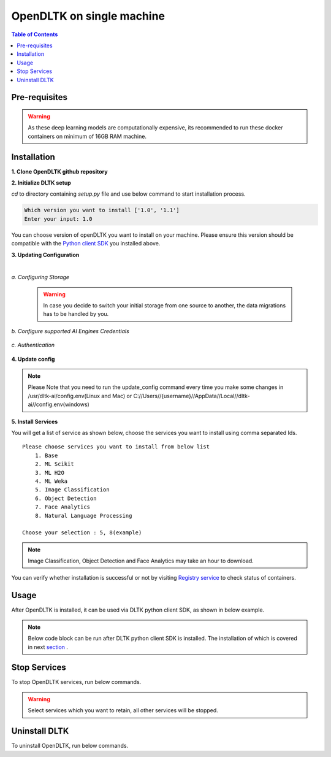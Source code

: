 *****************************
OpenDLTK on single machine
*****************************

.. contents:: Table of Contents
    :depth: 4
    :local:

Pre-requisites
================


.. tab:: Linux

    **1. Python 3.6+** : To install python refer this `Python installation guide <https://realpython.com/installing-python/>`__

    **2. Virtual Environment** : To install virtual environment refer this `Virtual Environment installation guide <https://docs.conda.io/projects/conda/en/latest/user-guide/tasks/manage-environments.html#creating-an-environment-with-commands>`__

    **3. Docker** : To install docker refer this `Docker installation guide <https://docs.docker.com/engine/install/>`__



.. tab:: Mac

    **1. Python 3.6+** : To install python refer this `Python installation guide <https://realpython.com/installing-python/>`__

    **2. Virtual Environment** : To install virtual environment refer this `Virtual Environment installation guide <https://docs.conda.io/projects/conda/en/latest/user-guide/tasks/manage-environments.html#creating-an-environment-with-commands>`__

    **3. Docker** : To install docker refer this `Docker installation guide <https://docs.docker.com/docker-for-mac/install/>`__



.. tab:: Windows

    **1. Python 3.6+** : To install python refer this `Python installation guide <https://realpython.com/installing-python/>`__

    **2. Virtual Environment** : To install virtual environment refer this `Virtual Environment installation guide <https://docs.conda.io/projects/conda/en/latest/user-guide/tasks/manage-environments.html#creating-an-environment-with-commands>`__

    **3. Docker** : To install docker refer this `Docker installation guide <https://docs.docker.com/docker-for-windows/install-windows-home/>`__

.. warning::

    As these deep learning models are computationally expensive, its recommended to run these docker containers on minimum of 16GB RAM machine.

Installation
=============

**1. Clone OpenDLTK github repository**

.. tab:: Linux

    .. code-block::

        git clone https://github.com/dltk-ai/OpenDLTK
        cd OpenDLTK
        pip install -r requirements.txt
        sudo groupadd docker
        sudo usermod -aG docker $(whoami)

    Log out and Log back in to ensure docker runs with correct permissions. (if on remote machine,please reboot the server)

    .. code-block::

        sudo service docker start

.. tab:: Mac

    .. code-block::

        git clone https://github.com/dltk-ai/OpenDLTK
        cd OpenDLTK
        pip install -r requirements.txt

.. tab:: Windows

    .. code-block::

        git clone https://github.com/dltk-ai/OpenDLTK
        cd OpenDLTK
        sudo pip install -r requirements.txt

**2. Initialize DLTK setup**

`cd` to directory containing `setup.py` file and use below command to start installation process.

.. tab:: Linux

    .. code-block::

        sudo python setup.py -m init


.. tab:: Mac

    .. code-block::

        sudo python setup.py -m init

.. tab:: Windows

    .. code-block::

        python setup.py -m init

.. code-block::

       Which version you want to install ['1.0', '1.1']
       Enter your input: 1.0

You can choose version of openDLTK you want to install on your machine.
Please ensure this version should be compatible with the `Python client SDK <https://github.com/dltk-ai/qubitai-dltk>`__ you installed above.

**3. Updating Configuration**

.. tab:: Linux

    Please update config.env file saved at ``/usr/dltk-ai/config.env``

.. tab:: Mac

    Please update config.env file saved at ``/usr/dltk-ai/config.env``

.. tab:: Windows

    Please update **config.env** file saved at ``C:\Users\{username}\AppData\Local\dltk-ai\config.env``

|

*a. Configuring Storage*

    .. tab:: Local

        .. code-block::

            STORAGE_TYPE="local"

    .. tab:: AWS S3

        .. code-block::

            STORAGE_TYPE="aws"

            # Values only for reference, replace with your credentials

            S3_ACCESS_KEY="AKIAVKNVW3O4G2YSG"
            S3_SECRET_KEY="vrJvyZFGSpOFTtZcsDTZTHwJ88Jw"
            S3_BUCKET="dltk-ai"
            S3_REGION="ap-south-1"
            S3_ENDPOINT="https://s3.ap-south-1.amazonaws.com"

        Refer this `link <https://docs.aws.amazon.com/quickstarts/latest/s3backup/step-1-create-bucket.html>`__ for creating a bucket in AWS S3.

    .. tab:: Google Cloud Storage

        .. code-block::

            STORAGE_TYPE="gcp"

            # Values only for reference, replace with your details

            GCP_SERVICE_ACCOUNT_FILE_PATH="/home/{username}/Documents/dltk-ai.json"
            GCP_PRIVATE_BUCKET="dltk-ai-private"
            GCP_PUBLIC_BUCKET="dltk-ai-public"

        GCP_SERVICE_ACCOUNT_FILE will contain your GCS credentials.You can generate this by following this `link <https://cloud.google.com/iam/docs/creating-managing-service-accounts>`__

    .. tab:: Digital Ocean

        .. code-block::

            STORAGE_TYPE="do"

            # Values only for reference, replace with your credentials


            DO_ENDPOINT="sgp1.digitaloceanspaces.com"
            DO_ACCESS_KEY="SPZ4OSDVXC35R26"
            DO_SECRET_KEY="9b7SQmnFNx0vzAHWc5czKW75By01CH4"
            DO_BUCKET="dltk-ai"
            DO_REGION="sgp1"

        Refer this `link <https://www.digitalocean.com/docs/spaces/how-to/create/>`__ for creating a bucket in Digital Ocean Spaces.

    .. warning::
        In case you decide to switch your initial storage from one source to another, the data migrations has to be handled by you.


*b. Configure supported AI Engines Credentials*


    .. tab:: Azure


        .. code-block::

            # URL is given only for reference, replace with your credentials

            AZURE_LANGUAGE_APIKEY="USER_DEFINED"
            AZURE_LANGUAGE_URL="https://dltk-text-analytics.cognitiveservices.azure.com/text/analytics/v2.1/"

        .. code-block::

            # URL is given only for reference, replace with your credentials

            AZURE_VISION_SUBSCRIPTION_KEY="USER_DEFINED"
            AZURE_VISION_URL="https://dltk-ai-cv.cognitiveservices.azure.com/vision/v2.0/analyze"

        .. code-block::

            # URL is given only for reference, replace with your credentials

            AZURE_FACE_DETECTION_URL="https://dltk-ai-face.cognitiveservices.azure.com/face/v1.0/detect"
            AZURE_FACE_DETECTION_SUBSCRIPTION_KEY ="USER_DEFINED"

        .. todo::

            Refer this `link <https://ms.portal.azure.com/#create/Microsoft.CognitiveServicesTextAnalytics>`__ to create Azure Language Subscription Keys.
            Refer this `link <https://ms.portal.azure.com/#create/Microsoft.CognitiveServicesComputerVision>`__ to create Azure Vision Subscription Keys.
            Refer this `link <https://ms.portal.azure.com/#create/Microsoft.CognitiveServicesFace>`__ to create Azure Face Subscription Keys.

    .. tab:: IBM

        .. code-block::

            # URL is given only for reference, replace with your credentials

            IBM_LANGUAGE_URL="https://gateway-lon.watsonplatform.net/natural-language-understanding/api"
            IBM_LANGUAGE_APIKEY="USER_DEFINED"

        .. code-block::

            # URL is given only for reference, replace with your credentials

            IBM_VISUAL_URL="https://gateway.watsonplatform.net/visual-recognition/api"
            IBM_VISUAL_APIKEY="USER_DEFINED"

        .. todo::

            Refer this `link <https://www.ibm.com/watson/developercloud/doc/virtual-agent/api-keys.html>`__ to create IBM Watson API Keys.



*c. Authentication*

    .. tab:: Enable Authentication

        In config.env file, update

        .. code-block::

            AUTH_ENABLED="true"

            # SMTP setup
            SMTP_HOST="YOUR_SMTP_HOST"
            SMTP_PORT=587
            SMTP_USERNAME="YOUR_SMTP_USERNAME"
            SMTP_PASSWORD="YOUR_SMTP_USER_PASSWORD"

            # UI SERVER URL(replace localhost with server IP in case of remote machine)
            UI_SERVICE_URL="http://localhost:8082"

        .. todo::
            If later you want to disable authentication, please refer `this section <https://docs.dltk.ai/getting_started/toggle_auth.html>`__

    .. tab:: Disable Authentication

        In config.env file, update

        .. code-block::

            AUTH_ENABLED="false"

        .. todo::
            If later you want to disable authentication, please refer `this section <https://docs.dltk.ai/getting_started/toggle_auth.html>`__

**4. Update config**


.. tab:: Linux

    .. code-block::

        sudo python setup.py -m update_config


.. tab:: Mac

    .. code-block::

        sudo python setup.py -m update_config

.. tab:: Windows

    .. code-block::

        python setup.py -m update_config

.. note::
    Please Note that you need to run the update_config command every time you make some changes in /usr/dltk-ai/config.env(Linux and Mac) or C://Users//{username}//AppData//Local//dltk-ai//config.env(windows)


**5. Install Services**

.. tab:: Linux

    .. code-block::

        sudo python setup.py -m install


.. tab:: Mac

    .. code-block::

        sudo python setup.py -m install

.. tab:: Windows

    .. code-block::

        python setup.py -m install



You will get a list of service as shown below, choose the services you want to install using comma separated Ids.

::

    Please choose services you want to install from below list
        1. Base
        2. ML Scikit
        3. ML H2O
        4. ML Weka
        5. Image Classification
        6. Object Detection
        7. Face Analytics
        8. Natural Language Processing

    Choose your selection : 5, 8(example)

.. note::

    Image Classification, Object Detection and Face Analytics may take an hour to download.

You can verify whether installation is successful or not by visiting `Registry service <http://localhost:8761>`__ to check status of containers.

Usage
===============

After OpenDLTK is installed, it can be used via DLTK python client SDK, as shown in below example.

.. note::

    Below code block can be run after DLTK python client SDK is installed. The installation of which is covered in next `section <pythonclientsdk.html#installation>`_ .



.. tab:: with Auth Disabled

    .. code-block::

        import dltk_ai

        client = dltk_ai.DltkAiClient('YOUR_API_KEY', base_url='http://localhost:8000')

        text = "The product is very easy to use and has got a really good life expectancy."

        sentiment_analysis_response = client.sentiment_analysis(text)

        print(sentiment_analysis_response)

    .. code-block::

            {
              "spacy": {"emotion": "POSITIVE", "scores": {"neg": 0.0, "neu": 0.653, "pos": 0.347, "compound": 0.7496}}
            }


.. tab:: with Auth Enabled

    .. code-block::

        import dltk_ai

        client = dltk_ai.DltkAiClient('86122578-4b01-418d-80cc-049e283d1e2b', base_url='http://localhost:8000')

        text = "The product is very easy to use and has got a really good life expectancy."

        sentiment_analysis_response = client.sentiment_analysis(text)

        print(sentiment_analysis_response)

    .. code-block::

        {
          "spacy": {"emotion": "POSITIVE", "scores": {"neg": 0.0, "neu": 0.653, "pos": 0.347, "compound": 0.7496}}
        }


.. seealso::
    1. To enable/disable authentication `link <toggle_auth.html>`__ .
    2. How to Create user and Generate API Key `link <generateAPIkey.html>`__ .

Stop Services
===============

To stop OpenDLTK services, run below commands.

.. tab:: selected services

    .. tab:: Linux

        .. code-block::

            sudo python setup.py --mode uninstall --partial --remove


    .. tab:: Mac

        .. code-block::

            sudo python setup.py --mode uninstall --partial --remove

    .. tab:: Windows

        .. code-block::

            python setup.py --mode uninstall --partial --remove

    You will get a list of service as shown below, choose the services you want to RETAIN using comma separated Ids.

    .. code-block::

        Please choose services you want to RETAIN, other than those all services will be UNINSTALLED

            1. Base
            2. ML Scikit
            3. ML H2O
            4. ML Weka
            5. Image Classification
            6. Object Detection
            7. Face Analytics
            8. Natural Language Processing

        Note: Image Classification,Object Detection and Face Analytics may take an hour to download.

        Choose your selection : 1(example)

.. tab:: all services

    .. tab:: Linux

        .. code-block::

            sudo python setup.py --mode uninstall --all --remove


    .. tab:: Mac

        .. code-block::

            sudo python setup.py --mode uninstall --all --remove

    .. tab:: Windows

        .. code-block::

            python setup.py --mode uninstall --all --remove



.. warning::
    Select services which you want to retain, all other services will be stopped.

Uninstall DLTK
===============

To uninstall OpenDLTK, run below commands.

.. tab:: selected services

    .. tab:: Linux

        .. code-block::

            sudo python setup.py --mode uninstall --partial --purge


    .. tab:: Mac

        .. code-block::

            sudo python setup.py --mode uninstall --partial --purge

    .. tab:: Windows

        .. code-block::

            python setup.py --mode uninstall --partial --purge

    You will get a list of service as shown below, choose the services you want to RETAIN using comma separated Ids.

    .. code-block::

        Please choose services you want to RETAIN, other than those all services will be UNINSTALLED

            1. Base
            2. ML Scikit
            3. ML H2O
            4. ML Weka
            5. Image Classification
            6. Object Detection
            7. Face Analytics
            8. Natural Language Processing

        Note: Image Classification,Object Detection and Face Analytics may take an hour to download.

        Choose your selection : 1(example)



.. tab:: all services

    .. tab:: Linux

        .. code-block::

            sudo python setup.py --mode uninstall --all --purge


    .. tab:: Mac

        .. code-block::

            sudo python setup.py --mode uninstall --all --purge

    .. tab:: Windows

        .. code-block::

            python setup.py --mode uninstall --all --purge



